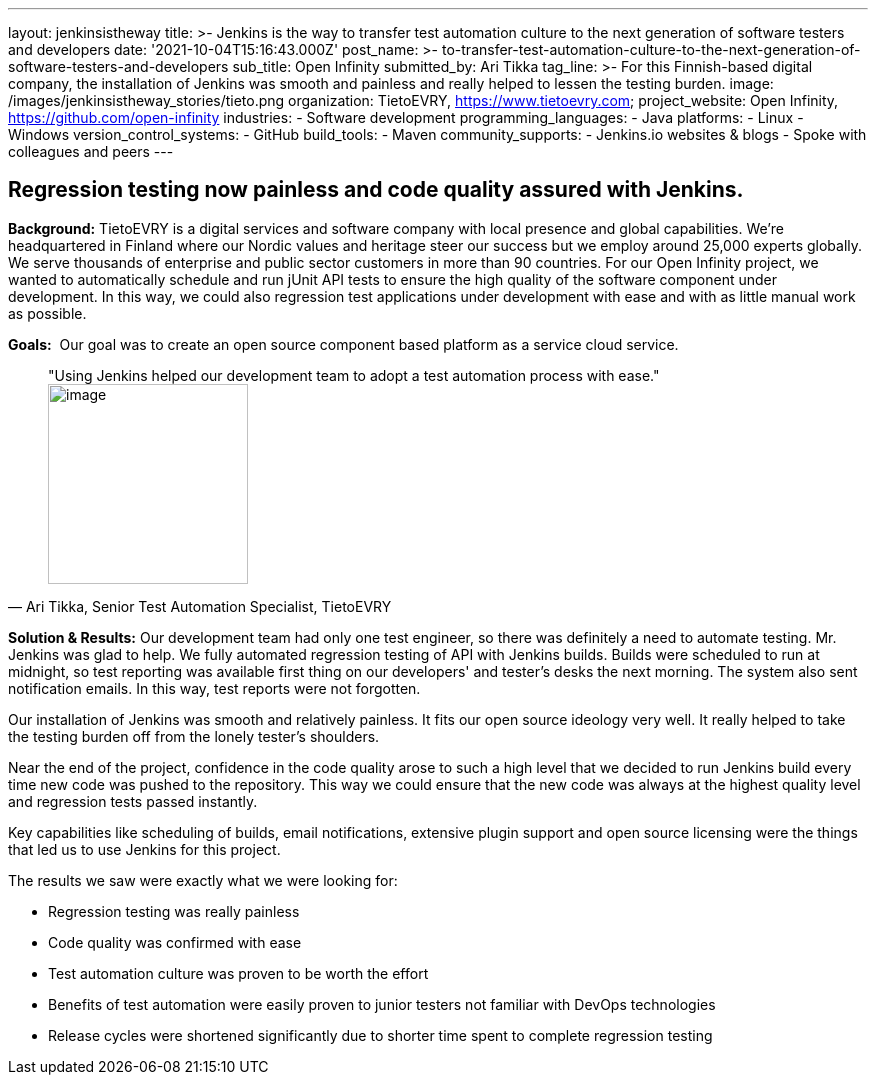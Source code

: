 ---
layout: jenkinsistheway
title: >-
  Jenkins is the way to transfer test automation culture to the next generation
  of software testers and developers
date: '2021-10-04T15:16:43.000Z'
post_name: >-
  to-transfer-test-automation-culture-to-the-next-generation-of-software-testers-and-developers
sub_title: Open Infinity
submitted_by: Ari Tikka
tag_line: >-
  For this Finnish-based digital company, the installation of Jenkins was smooth
  and painless and really helped to lessen the testing burden.
image: /images/jenkinsistheway_stories/tieto.png
organization: TietoEVRY, https://www.tietoevry.com;
project_website: Open Infinity, https://github.com/open-infinity
industries:
  - Software development
programming_languages:
  - Java
platforms:
  - Linux
  - Windows
version_control_systems:
  - GitHub
build_tools:
  - Maven
community_supports:
  - Jenkins.io websites & blogs
  - Spoke with colleagues and peers
---




== Regression testing now painless and code quality assured with Jenkins.

*Background:* TietoEVRY is a digital services and software company with local presence and global capabilities. We're headquartered in Finland where our Nordic values and heritage steer our success but we employ around 25,000 experts globally. We serve thousands of enterprise and public sector customers in more than 90 countries. For our Open Infinity project, we wanted to automatically schedule and run jUnit API tests to ensure the high quality of the software component under development. In this way, we could also regression test applications under development with ease and with as little manual work as possible.

*Goals:*  Our goal was to create an open source component based platform as a service cloud service.





[.testimonal]
[quote, "Ari Tikka, Senior Test Automation Specialist, TietoEVRY"]
"Using Jenkins helped our development team to adopt a test automation process with ease."
image:/images/jenkinsistheway_stories/Jenkins-logo.png[image,width=200,height=200]


*Solution & Results:* Our development team had only one test engineer, so there was definitely a need to automate testing. Mr. Jenkins was glad to help. We fully automated regression testing of API with Jenkins builds. Builds were scheduled to run at midnight, so test reporting was available first thing on our developers' and tester's desks the next morning. The system also sent notification emails. In this way, test reports were not forgotten. 

Our installation of Jenkins was smooth and relatively painless. It fits our open source ideology very well. It really helped to take the testing burden off from the lonely tester's shoulders. 

Near the end of the project, confidence in the code quality arose to such a high level that we decided to run Jenkins build every time new code was pushed to the repository. This way we could ensure that the new code was always at the highest quality level and regression tests passed instantly.

Key capabilities like scheduling of builds, email notifications, extensive plugin support and open source licensing were the things that led us to use Jenkins for this project.

The results we saw were exactly what we were looking for:

* Regression testing was really painless 
* Code quality was confirmed with ease 
* Test automation culture was proven to be worth the effort 
* Benefits of test automation were easily proven to junior testers not familiar with DevOps technologies 
* Release cycles were shortened significantly due to shorter time spent to complete regression testing
